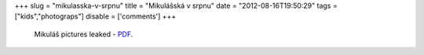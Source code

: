 
+++
slug = "mikulasska-v-srpnu"
title = "Mikulášská v srpnu"
date = "2012-08-16T19:50:29"
tags = ["kids","photograps"]
disable = ['comments']
+++


 Mikuláš pictures leaked - PDF_.

.. _PDF: /files/post/2012/08/MikulasskaVSrpnu.pdf
